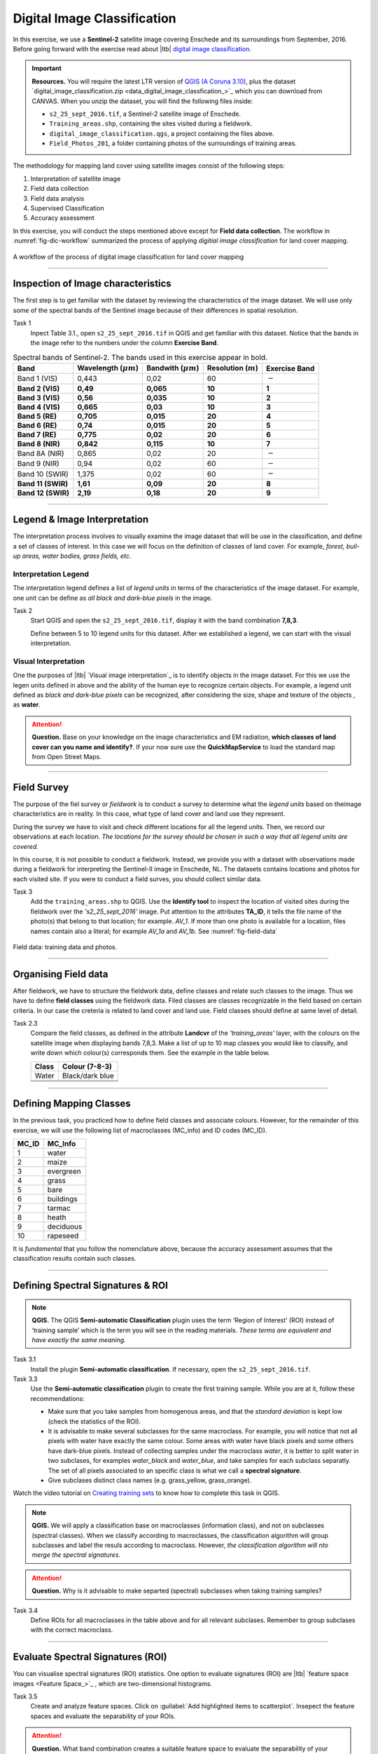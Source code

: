 Digital Image Classification
============================

In this exercise, we use a **Sentinel-2** satellite image covering Enschede and its surroundings from September, 2016. Before going forward with the exercise read about |ltb| `<Digital Image Classification_>`_.

.. important:: 
   **Resources.**
   You will require the latest LTR version of `QGIS (A Coruna 3.10) <https://qgis.org/en/site/forusers/download.html>`_, plus the dataset `digital_image_classification.zip <data_digital_image_classfication_>`_ which you can download from CANVAS.  When you unzip the dataset, you will find the following files inside: 
  
   + ``s2_25_sept_2016.tif``, a Sentinel-2 satellite image of Enschede.
   + ``Training_areas.shp``, containing the sites visited during a fieldwork.
   + ``digital_image_classification.qgs``, a project containing the files above.
   + ``Field_Photos_201``, a folder containing photos of the surroundings of training areas.


The methodology for mapping land cover  using satellite images consist of the following steps:

1.	Interpretation of satellite image 
2.	Field data collection
3.	Field data analysis
4.	Supervised Classification
5.	Accuracy assessment

In this exercise, you will conduct the steps mentioned above except for **Field data collection**. The workflow in :numref:`fig-dic-workflow`  summarized the process of applying *digitial image classification* for land cover mapping.

.. _fig-dic-workflow:
.. figure:: _static/img/dic-workflow.png
   :alt: workflow digital image classification
   :figclass: align-center

   A workflow of the process of digital image classification for land cover mapping


-----------------

Inspection of Image characteristics
-----------------------------------

The first step is to get familiar with the dataset by reviewing the characteristics of the image dataset.
We will use only some of the spectral bands of the Sentinel image because of their differences in spatial resolution. 

Task 1
   Inpect Table 3.1., open ``s2_25_sept_2016.tif`` in QGIS and get familiar with this dataset. Notice that the bands in the image refer to the numbers under the column **Exercise Band**.

.. table:: Spectral bands of Sentinel-2. The bands used in this exercise appear in bold.

   ======================  =============================    ==========================    =============================   =====================
   Band                    Wavelength  (:math:`\mu m`)      Bandwith (:math:`\mu m`)       Resolution  (:math:`m`)        Exercise Band 
   ======================  =============================    ==========================    =============================   =====================
   Band 1 (VIS)            0,443                            0,02                          60                              :math:`-` 
   **Band 2  (VIS)**	      **0,49**	                           **0,065**	                        **10**	                  **1**
   **Band 3  (VIS)**	      **0,56**	                           **0,035**	               **10**	                        **2**
   **Band 4  (VIS)**	      **0,665**	                     **0,03**	                     **10**	                        **3**
   **Band 5  (RE)**	      **0,705**	                     **0,015**	                  **20**	                           **4**
   **Band 6  (RE)**	      **0,74**	                        **0,015**	                    **20**	                        **5**
   **Band 7  (RE)**	      **0,775**	                     **0,02**	                     **20**	                        **6**
   **Band 8  (NIR)**	      **0,842**	                     **0,115**	                    **10**	                        **7**
   Band 8A  (NIR)	            0,865	                          0,02	                        20	                           :math:`-`
   Band 9  (NIR)            0,94	                           0,02	                        60	                              :math:`-`
   Band 10  (SWIR)         1,375	                              0,02	                         60	                        :math:`-`
   **Band 11  (SWIR)**	   **1,61**	                         **0,09**	                    **20**	                        **8**
   **Band 12  (SWIR)**	   **2,19**	                        **0,18**	                        **20**	                     **9**
   ======================  =============================    ==========================    =============================   =====================

--------------------------------

Legend & Image Interpretation
-----------------------------

The interpretation process  involves to visually examine the image dataset that will be use in the classification, and define a set of classes of interest. In this case we will focus on the definition of classes of land cover. For example, *forest, buil-up areas, water bodies, grass fields, etc.*


Interpretation Legend
^^^^^^^^^^^^^^^^^^^^^
The interpretation legend defines a list of *legend units* in terms of the characteristics of the image dataset. For example, one unit can be define as *all black and dark-blue pixels* in the image. 

Task 2
   Start QGIS and open the ``s2_25_sept_2016.tif``, display it  with the band combination **7,8,3**.

   Define between 5 to 10 legend units for this dataset. After  we established a legend, we can start with the  visual interpretation.


Visual Interpretation
^^^^^^^^^^^^^^^^^^^^^

One the purposes of |ltb| `Visual image interpretation`_ is to identify objects in the image dataset. For this we use the legen units defined in above and the ability of the human eye to recognize certain objects. For example, a legend unit defined as *black and dark-blue pixels* can be recognized, after considering the size, shape and texture of the objects , as **water**.

.. attention:: 
   **Question.**
   Base on your knowledge on the image characteristics and EM radiation, **which classes of land cover can you name and identify?**. If your now sure use the **QuickMapService** to load the standard map from Open Street Maps.

------------------

Field Survey
------------

The purpose of the fiel survey or *fieldwork* is to conduct a survey to determine what the *legend units*  based on theimage characteristics are in reality. In this case, what type of land cover and land use they represent. 

During the survey we have to visit and check different locations for all the legend units. Then, we record our observations at each location. *The locations for the survey should be chosen in such a way that all legend units are covered.* 

In this course, it is not  possible to conduct a fieldwork. Instead, we provide you with a dataset  with observations made during a fieldwork for interpreting the Sentinel-II image in Enschede, NL. The datasets contains locations and photos for each visited site. If  you  were to conduct a field surves, you should collect similar data.


Task 3
   Add the ``training_areas.shp`` to QGIS. Use the **Identify tool** to inspect the location of visited sites during the fieldwork over the  *'s2_25_sept_2016'* image.  Put attention to the  attributes **TA_ID**, it tells the file name of the photo(s) that belong to that location; for example. *AV_1*. If more than one photo is available for a location, files names contain also a literal; for example *AV_1a* and *AV_1b*. See :numref:`fig-field-data` 

.. _fig-field-data:
.. figure:: _static/img/task-field-data.png
   :alt: field data
   :figclass: align-center

   Field data: training data and photos.

---------------------

Organising Field data
---------------------

After fieldwork, we have to structure the fieldwork data, define classes and relate  such classes to the image. Thus we have to define **field classes**  using the fieldwork data. Filed classes are classes recognizable in the field based on certain criteria. In our case the creteria is related to land cover and land use. Field classes should define at same level of detail. 

Task 2.3 
   Compare the field classes, as defined in the attribute **Landcvr** of the *'training_areas'* layer, with the colours on the satellite image when displaying bands 7,8,3. Make a list of up to 10 map classes you would like to classify, and write down which colour(s) corresponds them. See the example in the table below.

   ======   ====================
   Class       Colour (7-8-3)	
   ======   ====================
   Water       Black/dark blue
   \           \
   \           \
   \           \
   ======   ====================

------------------------

Defining Mapping Classes
------------------------

In the previous task, you practiced how to define  field classes and associate colours. However,  for the remainder of this exercise, we will use the following list of macroclasses (MC_info) and ID codes (MC_ID). 

=========   ==================
MC_ID	      MC_Info 
=========   ==================
1	         water
2	         maize
3	         evergreen
4	         grass
5	         bare
6	         buildings
7	         tarmac
8	         heath
9	         deciduous
10	         rapeseed
=========   ==================

It is *fundamental* that you follow the nomenclature above, because the accuracy assessment assumes that the classification results contain such classes.

-----------------

Defining Spectral Signatures & ROI
----------------------------------

.. note:: 
   **QGIS.**
   The QGIS **Semi-automatic Classification** plugin uses the term ‘Region of Interest’ (ROI) instead of ‘training sample’ which is the term you will see in the reading materials. *These terms are equivalent and have exactly the same meaning.* 

Task 3.1 
   Install the plugin **Semi-automatic classification**. If necessary, open the ``s2_25_sept_2016.tif``.

Task 3.3  
   Use the **Semi-automatic classification** plugin to create the first training sample. While you are at it,  follow these recommendations:

   +  Make sure that you take samples from homogenous areas, and that the *standard deviation* is kept low (check the statistics of the ROI).
   +  It is advisable to make several subclasses for the same macroclass. For example, you will notice that not all pixels with water have exactly the same colour. Some areas with water have black pixels and some others have dark-blue pixels. Instead of collecting samples under the macroclass *water*, it is better to split water in two subclases, for examples *water_black* and *water_blue*, and take samples for each subclass separatly. The set of all pixels associated to an specific class is what we call a **spectral signature**. 

   +  Give subclases distinct class names (e.g. grass_yellow, grass_orange).

Watch the video tutorial on `Creating training sets <https://vimeo.com/showcase/5716094/video/340426030>`_ to know how to complete this task in QGIS.

.. raw:: html

   <div style="padding:53.75% 0 0 0;position:relative;"><iframe src="https://player.vimeo.com/video/340426030?color=007e83&portrait=0" style="position:absolute;top:0;left:0;width:100%;height:100%;" frameborder="0" allow="autoplay; fullscreen" allowfullscreen></iframe></div><script src="https://player.vimeo.com/api/player.js"></script>


.. note:: 
   **QGIS.**
   We will apply a classification base on macroclasses (information class), and not on subclasses (spectral classes). 
   When we classify according to macroclasses, the classification algorithm will group subclasses and label the resuls according to macroclass. However, *the classification algorithm will nto merge the spectral signatures.*

.. attention:: 
   **Question.**
   Why is it advisable to make separted (spectral) subclasses when taking training samples?
 
Task 3.4 
   Define ROIs for all macroclasses in the table above and for all relevant subclases. Remember to group  subclases with the correct macroclass.

----------------------

Evaluate Spectral Signatures (ROI)
-----------------------------------

You can visualise spectral signatures (ROI) statistics. One option to evaluate signatures (ROI) are |ltb| `feature space images <Feature Space_>`_ , which are two-dimensional histograms. 

Task 3.5 
   Create and analyze feature spaces. Click on :guilabel:`Add highlighted items to scatterplot`.  
   Insepect the feature spaces and evaluate the separability of your ROIs. 


.. attention:: 
   **Question.**
   What band combination creates a suitable feature space to evaluate the separability of your training samples? 


To evaluate the quality of the training samples, we  can the standard deviation as reference.

Task 3.6 
   Analyse the standard deviation for each of your ROI. Click on :guilabel:`Add highlighted signatures to spectral signature plot` > :guilabel:`Signature details`.

When you are satisfied with the signatures (ROI) of your training samples, you can move to perfom a digital image classification.

-------------------

Supervised Image Classification
-------------------------------

In this exercise, we will use the **Maximum Likelihood** classifier for the supervised classification, but we encourage you to experiment with other classifiers and compare the results.



